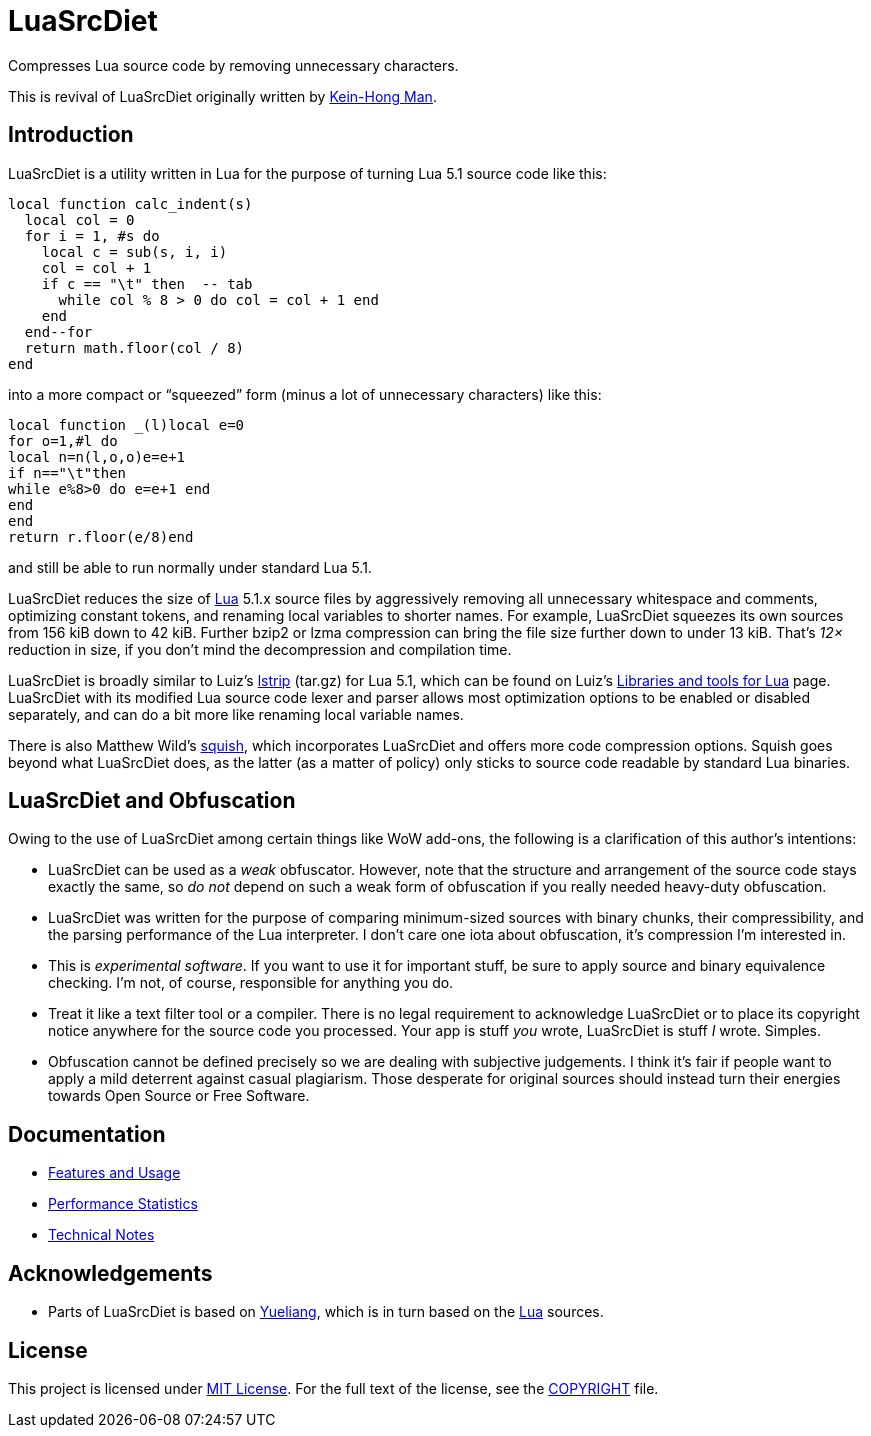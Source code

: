 = LuaSrcDiet

Compresses Lua source code by removing unnecessary characters.

This is revival of LuaSrcDiet originally written by mailto:keinhong@gmail.com[Kein-Hong Man].


== Introduction

LuaSrcDiet is a utility written in Lua for the purpose of turning Lua 5.1 source code like this:

[source, lua]
----
local function calc_indent(s)
  local col = 0
  for i = 1, #s do
    local c = sub(s, i, i)
    col = col + 1
    if c == "\t" then  -- tab
      while col % 8 > 0 do col = col + 1 end
    end
  end--for
  return math.floor(col / 8)
end
----

into a more compact or “squeezed” form (minus a lot of unnecessary characters) like this:

[source, lua]
----
local function _(l)local e=0
for o=1,#l do
local n=n(l,o,o)e=e+1
if n=="\t"then
while e%8>0 do e=e+1 end
end
end
return r.floor(e/8)end
----

and still be able to run normally under standard Lua 5.1.

LuaSrcDiet reduces the size of https://www.lua.org/[Lua] 5.1.x source files by aggressively removing all unnecessary whitespace and comments, optimizing constant tokens, and renaming local variables to shorter names.
For example, LuaSrcDiet squeezes its own sources from 156 kiB down to 42 kiB.
Further bzip2 or lzma compression can bring the file size further down to under 13 kiB.
That’s _12×_ reduction in size, if you don’t mind the decompression and compilation time.

LuaSrcDiet is broadly similar to Luiz’s http://www.tecgraf.puc-rio.br/%7Elhf/ftp/lua/5.1/lstrip.tar.gz[lstrip] (tar.gz) for Lua 5.1, which can be found on Luiz’s http://www.tecgraf.puc-rio.br/%7Elhf/ftp/lua/[Libraries and tools for Lua] page.
LuaSrcDiet with its modified Lua source code lexer and parser allows most optimization options to be enabled or disabled separately, and can do a bit more like renaming local variable names.

There is also Matthew Wild’s http://matthewwild.co.uk/projects/squish/home[squish], which incorporates LuaSrcDiet and offers more code compression options.
Squish goes beyond what LuaSrcDiet does, as the latter (as a matter of policy) only sticks to source code readable by standard Lua binaries.


== LuaSrcDiet and Obfuscation

Owing to the use of LuaSrcDiet among certain things like WoW add-ons, the following is a clarification of this author’s intentions:

* LuaSrcDiet can be used as a _weak_ obfuscator.
  However, note that the structure and arrangement of the source code stays exactly the same, so _do not_ depend on such a weak form of obfuscation if you really needed heavy-duty obfuscation.
* LuaSrcDiet was written for the purpose of comparing minimum-sized sources with binary chunks, their compressibility, and the parsing performance of the Lua interpreter.
  I don’t care one iota about obfuscation, it’s compression I’m interested in.
* This is _experimental software_.
  If you want to use it for important stuff, be sure to apply source and binary equivalence checking.
  I’m not, of course, responsible for anything you do.
* Treat it like a text filter tool or a compiler.
  There is no legal requirement to acknowledge LuaSrcDiet or to place its copyright notice anywhere for the source code you processed.
  Your app is stuff _you_ wrote, LuaSrcDiet is stuff _I_ wrote.
  Simples.
* Obfuscation cannot be defined precisely so we are dealing with subjective judgements.
  I think it’s fair if people want to apply a mild deterrent against casual plagiarism.
  Those desperate for original sources should instead turn their energies towards Open Source or Free Software.


== Documentation

* <<doc/features-and-usage#, Features and Usage>>
* <<doc/performance-stats#, Performance Statistics>>
* <<doc/tech-notes#, Technical Notes>>


== Acknowledgements

* Parts of LuaSrcDiet is based on http://yueliang.luaforge.net/[Yueliang], which is in turn based on the https://www.lua.org/[Lua] sources.


== License

This project is licensed under http://opensource.org/licenses/MIT/[MIT License].
For the full text of the license, see the link:COPYRIGHT[COPYRIGHT] file.
